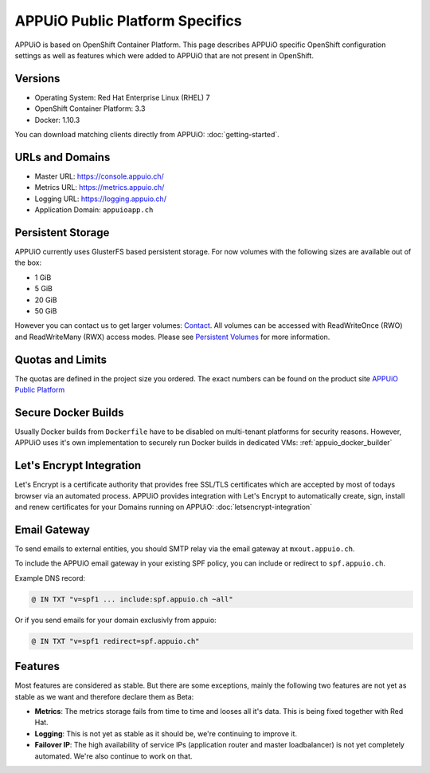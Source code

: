 APPUiO Public Platform Specifics
===============================

APPUiO is based on OpenShift Container Platform. This page describes APPUiO
specific OpenShift configuration settings as well as features which
were added to APPUiO that are not present in OpenShift.

Versions
--------

- Operating System: Red Hat Enterprise Linux (RHEL) 7
- OpenShift Container Platform: 3.3
- Docker: 1.10.3

You can download matching clients directly from APPUiO: :doc:`getting-started`.

URLs and Domains
----------------

- Master URL: https://console.appuio.ch/
- Metrics URL: https://metrics.appuio.ch/
- Logging URL: https://logging.appuio.ch/
- Application Domain: ``appuioapp.ch``

Persistent Storage
------------------

APPUiO currently uses GlusterFS based persistent storage. For now
volumes with the following sizes are available out of the box:

* 1 GiB
* 5 GiB
* 20 GiB
* 50 GiB

However you can contact us to get larger volumes: `Contact <http://appuio.ch/#contact>`__.
All volumes can be accessed with ReadWriteOnce (RWO) and ReadWriteMany (RWX)
access modes. Please see `Persistent Volumes <https://docs.openshift.com/enterprise/latest/dev_guide/persistent_volumes.html>`__
for more information.

Quotas and Limits
-----------------

The quotas are defined in the project size you ordered. The exact numbers can be found
on the product site `APPUiO Public Platform <https://appuio.ch/public.html>`__

Secure Docker Builds
--------------------

Usually Docker builds from ``Dockerfile`` have to be disabled on multi-tenant platforms for
security reasons. However, APPUiO uses it's own implementation to securely run Docker builds
in dedicated VMs: :ref:`appuio_docker_builder`

Let's Encrypt Integration
-------------------------

Let's Encrypt is a certificate authority that provides free SSL/TLS certificates which are accepted by most of todays browser via an automated process. APPUiO provides integration with Let's Encrypt to automatically create, sign, install and renew certificates for your Domains running on APPUiO: :doc:`letsencrypt-integration`

Email Gateway
-------------

To send emails to external entities, you should SMTP relay via the email gateway at ``mxout.appuio.ch``.

To include the APPUiO email gateway in your existing SPF policy, you can include or redirect to ``spf.appuio.ch``.

Example DNS record:

.. code::

    @ IN TXT "v=spf1 ... include:spf.appuio.ch ~all"

Or if you send emails for your domain exclusivly from appuio:

.. code::

    @ IN TXT "v=spf1 redirect=spf.appuio.ch"

Features
--------

Most features are considered as stable. But there are some exceptions, mainly
the following two features are not yet as stable as we want and therefore declare
them as Beta:

* **Metrics**: The metrics storage fails from time to time and looses all it's data.
  This is being fixed together with Red Hat.
* **Logging**: This is not yet as stable as it should be, we're continuing to improve it.
* **Failover IP**: The high availability of service IPs (application router and master loadbalancer)
  is not yet completely automated. We're also continue to work on that.
